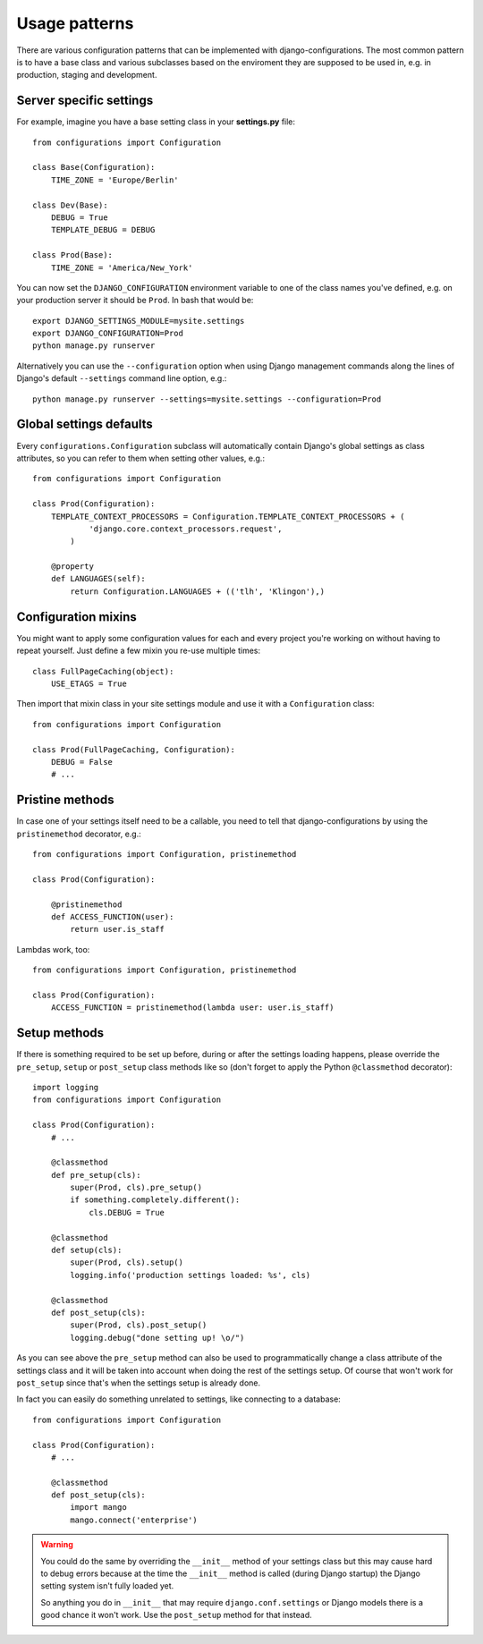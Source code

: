 Usage patterns
==============

There are various configuration patterns that can be implemented with
django-configurations. The most common pattern is to have a base class
and various subclasses based on the enviroment they are supposed to be
used in, e.g. in production, staging and development.

Server specific settings
------------------------

For example, imagine you have a base setting class in your **settings.py**
file::

    from configurations import Configuration

    class Base(Configuration):
        TIME_ZONE = 'Europe/Berlin'

    class Dev(Base):
        DEBUG = True
        TEMPLATE_DEBUG = DEBUG

    class Prod(Base):
        TIME_ZONE = 'America/New_York'

You can now set the ``DJANGO_CONFIGURATION`` environment variable to one
of the class names you've defined, e.g. on your production server it
should be ``Prod``. In bash that would be::

    export DJANGO_SETTINGS_MODULE=mysite.settings
    export DJANGO_CONFIGURATION=Prod
    python manage.py runserver

Alternatively you can use the ``--configuration`` option when using Django
management commands along the lines of Django's default ``--settings``
command line option, e.g.::

    python manage.py runserver --settings=mysite.settings --configuration=Prod

Global settings defaults
------------------------

Every ``configurations.Configuration`` subclass will automatically contain
Django's global settings as class attributes, so you can refer to them when
setting other values, e.g.::

    from configurations import Configuration

    class Prod(Configuration):
        TEMPLATE_CONTEXT_PROCESSORS = Configuration.TEMPLATE_CONTEXT_PROCESSORS + (
                'django.core.context_processors.request',
            )

        @property
        def LANGUAGES(self):
            return Configuration.LANGUAGES + (('tlh', 'Klingon'),)

Configuration mixins
--------------------

You might want to apply some configuration values for each and every
project you're working on without having to repeat yourself. Just define
a few mixin you re-use multiple times::

    class FullPageCaching(object):
        USE_ETAGS = True

Then import that mixin class in your site settings module and use it with
a ``Configuration`` class::

    from configurations import Configuration

    class Prod(FullPageCaching, Configuration):
        DEBUG = False
        # ...

Pristine methods
----------------

.. versionadded:: 0.3

In case one of your settings itself need to be a callable, you need to
tell that django-configurations by using the ``pristinemethod`` decorator,
e.g.::

    from configurations import Configuration, pristinemethod

    class Prod(Configuration):

        @pristinemethod
        def ACCESS_FUNCTION(user):
            return user.is_staff

Lambdas work, too::

    from configurations import Configuration, pristinemethod

    class Prod(Configuration):
        ACCESS_FUNCTION = pristinemethod(lambda user: user.is_staff)

Setup methods
-------------

.. versionadded:: 0.3

If there is something required to be set up before, during or after the
settings loading happens, please override the ``pre_setup``, ``setup`` or
``post_setup`` class methods like so (don't forget to apply the Python
``@classmethod`` decorator)::

    import logging
    from configurations import Configuration

    class Prod(Configuration):
        # ...

        @classmethod
        def pre_setup(cls):
            super(Prod, cls).pre_setup()
            if something.completely.different():
                cls.DEBUG = True

        @classmethod
        def setup(cls):
            super(Prod, cls).setup()
            logging.info('production settings loaded: %s', cls)

        @classmethod
        def post_setup(cls):
            super(Prod, cls).post_setup()
            logging.debug("done setting up! \o/")

As you can see above the ``pre_setup`` method can also be used to
programmatically change a class attribute of the settings class and it
will be taken into account when doing the rest of the settings setup.
Of course that won't work for ``post_setup`` since that's when the
settings setup is already done.

In fact you can easily do something unrelated to settings, like
connecting to a database::

    from configurations import Configuration

    class Prod(Configuration):
        # ...

        @classmethod
        def post_setup(cls):
            import mango
            mango.connect('enterprise')


.. warning::

    You could do the same by overriding the ``__init__`` method of your
    settings class but this may cause hard to debug errors because
    at the time the ``__init__`` method is called (during Django startup)
    the Django setting system isn't fully loaded yet.

    So anything you do in ``__init__`` that may require
    ``django.conf.settings`` or Django models there is a good chance it
    won't work. Use the ``post_setup`` method for that instead.

.. versionchanged:: 0.4

    A new ``setup`` method was added to be able to handle the new
    :class:`~configurations.values.Value` classes and allow an in-between
    modification of the configuration values.
